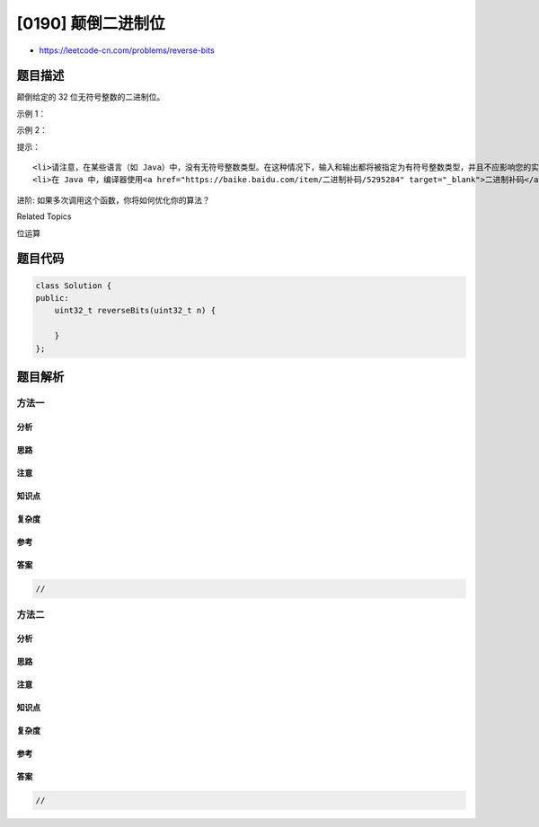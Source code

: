 [0190] 颠倒二进制位
===================

-  https://leetcode-cn.com/problems/reverse-bits

题目描述
--------

.. raw:: html

   <p>

颠倒给定的 32 位无符号整数的二进制位。

.. raw:: html

   </p>

.. raw:: html

   <p>

 

.. raw:: html

   </p>

.. raw:: html

   <p>

示例 1：

.. raw:: html

   </p>

.. raw:: html

   <pre><strong>输入:</strong> 00000010100101000001111010011100
   <strong>输出:</strong> 00111001011110000010100101000000
   <strong>解释: </strong>输入的二进制串 <strong>00000010100101000001111010011100 </strong>表示无符号整数<strong> 43261596</strong><strong>，
   </strong>      因此返回 964176192，其二进制表示形式为 <strong>00111001011110000010100101000000</strong>。</pre>

.. raw:: html

   <p>

示例 2：

.. raw:: html

   </p>

.. raw:: html

   <pre><strong>输入：</strong>11111111111111111111111111111101
   <strong>输出：</strong>10111111111111111111111111111111
   <strong>解释：</strong>输入的二进制串 <strong>11111111111111111111111111111101</strong> 表示无符号整数 4294967293，
   &nbsp;     因此返回 3221225471 其二进制表示形式为 <strong>10101111110010110010011101101001。</strong></pre>

.. raw:: html

   <p>

 

.. raw:: html

   </p>

.. raw:: html

   <p>

提示：

.. raw:: html

   </p>

.. raw:: html

   <ul>

::

    <li>请注意，在某些语言（如 Java）中，没有无符号整数类型。在这种情况下，输入和输出都将被指定为有符号整数类型，并且不应影响您的实现，因为无论整数是有符号的还是无符号的，其内部的二进制表示形式都是相同的。</li>
    <li>在 Java 中，编译器使用<a href="https://baike.baidu.com/item/二进制补码/5295284" target="_blank">二进制补码</a>记法来表示有符号整数。因此，在上面的&nbsp;<strong>示例 2</strong>&nbsp;中，输入表示有符号整数 <code>-3</code>，输出表示有符号整数 <code>-1073741825</code>。</li>

.. raw:: html

   </ul>

.. raw:: html

   <p>

 

.. raw:: html

   </p>

.. raw:: html

   <p>

进阶: 如果多次调用这个函数，你将如何优化你的算法？

.. raw:: html

   </p>

.. raw:: html

   <div>

.. raw:: html

   <div>

Related Topics

.. raw:: html

   </div>

.. raw:: html

   <div>

.. raw:: html

   <li>

位运算

.. raw:: html

   </li>

.. raw:: html

   </div>

.. raw:: html

   </div>

题目代码
--------

.. code:: cpp

    class Solution {
    public:
        uint32_t reverseBits(uint32_t n) {
            
        }
    };

题目解析
--------

方法一
~~~~~~

分析
^^^^

思路
^^^^

注意
^^^^

知识点
^^^^^^

复杂度
^^^^^^

参考
^^^^

答案
^^^^

.. code:: cpp

    //

方法二
~~~~~~

分析
^^^^

思路
^^^^

注意
^^^^

知识点
^^^^^^

复杂度
^^^^^^

参考
^^^^

答案
^^^^

.. code:: cpp

    //
